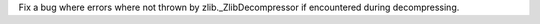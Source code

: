 Fix a bug where errors where not thrown by zlib._ZlibDecompressor if
encountered during decompressing.

